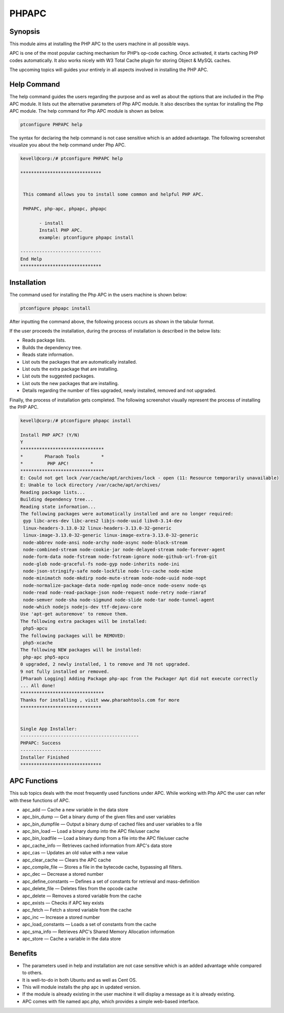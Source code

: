 =======
PHPAPC
=======

Synopsis
-------------

This module aims at installing the PHP APC to the users machine in all possible ways.

APC is one of the most popular caching mechanism for PHP’s op-code caching. Once activated, it starts caching PHP codes automatically. It also works nicely with W3 Total Cache plugin for storing Object & MySQL caches.

The upcoming topics will guides your entirely in all aspects involved in installing the PHP APC.



Help Command
---------------------

The help command guides the users regarding the purpose and as well as about the options that are included in the Php APC module. It lists out the alternative parameters of Php APC module. It also describes the syntax for installing the Php APC module. The help command for Php APC module is shown as below.

.. code-block:: bash
	
		ptconfigure PHPAPC help


The syntax for declaring the help command is not case sensitive which is an added advantage. The following screenshot visualize you about the help command under Php APC.


.. code-block:: bash

 kevell@corp:/# ptconfigure PHPAPC help

 ******************************


  This command allows you to install some common and helpful PHP APC.

  PHPAPC, php-apc, phpapc, phpapc

        - install
        Install PHP APC.
        example: ptconfigure phpapc install

 ------------------------------
 End Help
 ******************************



Installation
----------------

The command used for installing the Php APC in the users machine is shown below:

.. code-block:: bash
	
		ptconfigure phpapc install


After inputting the command above, the following process occurs as shown in the tabular format.

.. cssclass:: table-bordered

 +----------------------------+------------------------------------+--------------+--------------------------------------------+
 | Parameters		      | Alternative Parameter		   | Options	  | Comments				       |
 +============================+====================================+==============+============================================+
 |Install PHP APC? (Y/N)      | Instead of phpapc, we can use      | Y(Yes)       | If the user wish to proceed the            |
 |			      | PHPAPC, php-apc.		   |		  | installation process they can input as Y.  |
 +----------------------------+------------------------------------+--------------+--------------------------------------------+
 |Install PHP APC? (Y/N)      | Instead of phpapc, we can use      | N(No)        | If the user wish to quit the               |
 |                            | PHPAPC, php-apc.                   |              | installation process they can input as N.| |
 +----------------------------+------------------------------------+--------------+--------------------------------------------+



If the user proceeds the installation, during the process of installation is described in the below lists:


* Reads package lists.
* Builds the dependency tree.
* Reads state information.
* List outs the packages that are automatically installed.
* List outs the extra package that are installing.
* List outs the suggested packages.
* List outs the new packages that are installing.
* Details regarding the number of files upgraded, newly installed, removed and not upgraded.


Finally, the process of installation gets completed. The following screenshot visually represent the process of installing the PHP APC.


.. code-block:: bash

 kevell@corp:/# ptconfigure phpapc install

 Install PHP APC? (Y/N) 
 Y
 *******************************
 *        Pharaoh Tools        *
 *         PHP APC!        *
 *******************************
 E: Could not get lock /var/cache/apt/archives/lock - open (11: Resource temporarily unavailable)
 E: Unable to lock directory /var/cache/apt/archives/
 Reading package lists...
 Building dependency tree...
 Reading state information...
 The following packages were automatically installed and are no longer required:
  gyp libc-ares-dev libc-ares2 libjs-node-uuid libv8-3.14-dev
  linux-headers-3.13.0-32 linux-headers-3.13.0-32-generic
  linux-image-3.13.0-32-generic linux-image-extra-3.13.0-32-generic
  node-abbrev node-ansi node-archy node-async node-block-stream
  node-combined-stream node-cookie-jar node-delayed-stream node-forever-agent
  node-form-data node-fstream node-fstream-ignore node-github-url-from-git
  node-glob node-graceful-fs node-gyp node-inherits node-ini
  node-json-stringify-safe node-lockfile node-lru-cache node-mime
  node-minimatch node-mkdirp node-mute-stream node-node-uuid node-nopt
  node-normalize-package-data node-npmlog node-once node-osenv node-qs
  node-read node-read-package-json node-request node-retry node-rimraf
  node-semver node-sha node-sigmund node-slide node-tar node-tunnel-agent
  node-which nodejs nodejs-dev ttf-dejavu-core
 Use 'apt-get autoremove' to remove them.
 The following extra packages will be installed:
  php5-apcu
 The following packages will be REMOVED:
  php5-xcache
 The following NEW packages will be installed:
  php-apc php5-apcu
 0 upgraded, 2 newly installed, 1 to remove and 78 not upgraded.
 9 not fully installed or removed.
 [Pharaoh Logging] Adding Package php-apc from the Packager Apt did not execute correctly
 ... All done!
 *******************************
 Thanks for installing , visit www.pharaohtools.com for more
 ******************************


 Single App Installer:
 --------------------------------------------
 PHPAPC: Success
 ------------------------------
 Installer Finished
 ******************************


APC Functions
------------------


This sub topics deals with the most frequently used functions under APC. While working with Php APC the user can refer with these functions of APC.

* apc_add — Cache a new variable in the data store
* apc_bin_dump — Get a binary dump of the given files and user variables
* apc_bin_dumpfile — Output a binary dump of cached files and user variables to a file
* apc_bin_load — Load a binary dump into the APC file/user cache
* apc_bin_loadfile — Load a binary dump from a file into the APC file/user cache
* apc_cache_info — Retrieves cached information from APC's data store
* apc_cas — Updates an old value with a new value
* apc_clear_cache — Clears the APC cache
* apc_compile_file — Stores a file in the bytecode cache, bypassing all filters.
* apc_dec — Decrease a stored number
* apc_define_constants — Defines a set of constants for retrieval and mass-definition
* apc_delete_file — Deletes files from the opcode cache
* apc_delete — Removes a stored variable from the cache
* apc_exists — Checks if APC key exists
* apc_fetch — Fetch a stored variable from the cache
* apc_inc — Increase a stored number
* apc_load_constants — Loads a set of constants from the cache
* apc_sma_info — Retrieves APC's Shared Memory Allocation information
* apc_store — Cache a variable in the data store



Benefits
-----------

* The parameters used in help and installation are not case sensitive which is an added advantage while compared to others.
* It is well-to-do in both Ubuntu and as well as Cent OS.
* This will module installs the php apc in updated version.
* If the module is already existing in the user machine it will display a message as it is already existing.
* APC comes with file named apc.php, which provides a simple web-based interface.
